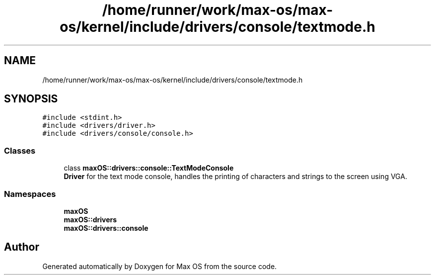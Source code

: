 .TH "/home/runner/work/max-os/max-os/kernel/include/drivers/console/textmode.h" 3 "Fri Jan 5 2024" "Version 0.1" "Max OS" \" -*- nroff -*-
.ad l
.nh
.SH NAME
/home/runner/work/max-os/max-os/kernel/include/drivers/console/textmode.h
.SH SYNOPSIS
.br
.PP
\fC#include <stdint\&.h>\fP
.br
\fC#include <drivers/driver\&.h>\fP
.br
\fC#include <drivers/console/console\&.h>\fP
.br

.SS "Classes"

.in +1c
.ti -1c
.RI "class \fBmaxOS::drivers::console::TextModeConsole\fP"
.br
.RI "\fBDriver\fP for the text mode console, handles the printing of characters and strings to the screen using VGA\&. "
.in -1c
.SS "Namespaces"

.in +1c
.ti -1c
.RI " \fBmaxOS\fP"
.br
.ti -1c
.RI " \fBmaxOS::drivers\fP"
.br
.ti -1c
.RI " \fBmaxOS::drivers::console\fP"
.br
.in -1c
.SH "Author"
.PP 
Generated automatically by Doxygen for Max OS from the source code\&.
